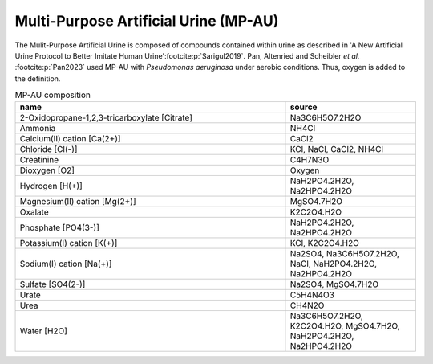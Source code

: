Multi-Purpose Artificial Urine (MP-AU)
^^^^^^^^^^^^^^^^^^^^^^^^^^^^^^^^^^^^^^
The Mulit-Purpose Artificial Urine is composed of compounds contained within urine as described in 'A New Artificial 
Urine Protocol to Better Imitate Human Urine'\ :footcite:p:`Sarigul2019`. Pan, Altenried and Scheibler *et al.*
:footcite:p:`Pan2023` used MP-AU with *Pseudomonas aeruginosa* under aerobic conditions. Thus, oxygen is added to the 
definition.

.. list-table:: MP-AU composition
  :name: mp-au_comp
  :align: center
  :widths: 54 26
  :header-rows: 1
  :class: no-scrollbar-table

  * - name
    - source
  * - 2-Oxidopropane-1,2,3-tricarboxylate [Citrate]
    - Na3C6H5O7.2H2O
  * - Ammonia
    - NH4Cl
  * - Calcium(II) cation [Ca(2+)]
    - CaCl2
  * - Chloride [Cl(-)]
    - KCl, NaCl, CaCl2, NH4Cl
  * - Creatinine
    - C4H7N3O
  * - Dioxygen [O2]
    - Oxygen
  * - Hydrogen [H(+)]
    - NaH2PO4.2H2O, Na2HPO4.2H2O
  * - Magnesium(II) cation [Mg(2+)]
    - MgSO4.7H2O
  * - Oxalate
    - K2C2O4.H2O
  * - Phosphate [PO4(3-)]
    - NaH2PO4.2H2O, Na2HPO4.2H2O
  * - Potassium(I) cation [K(+)]
    - KCl, K2C2O4.H2O
  * - Sodium(I) cation [Na(+)]
    - Na2SO4, Na3C6H5O7.2H2O, NaCl, NaH2PO4.2H2O, Na2HPO4.2H2O
  * - Sulfate [SO4(2-)]
    - Na2SO4, MgSO4.7H2O
  * - Urate
    - C5H4N4O3
  * - Urea
    - CH4N2O
  * - Water [H2O]
    - Na3C6H5O7.2H2O, K2C2O4.H2O, MgSO4.7H2O, NaH2PO4.2H2O, Na2HPO4.2H2O

.. footbibliography::
